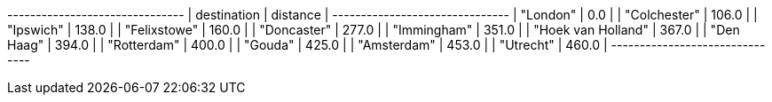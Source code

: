 
// tag::neo4j-results[]
+-------------------------------+
| destination        | distance |
+-------------------------------+
| "London"           | 0.0      |
| "Colchester"       | 106.0    |
| "Ipswich"          | 138.0    |
| "Felixstowe"       | 160.0    |
| "Doncaster"        | 277.0    |
| "Immingham"        | 351.0    |
| "Hoek van Holland" | 367.0    |
| "Den Haag"         | 394.0    |
| "Rotterdam"        | 400.0    |
| "Gouda"            | 425.0    |
| "Amsterdam"        | 453.0    |
| "Utrecht"          | 460.0    |
+-------------------------------+
// end::neo4j-results[]
